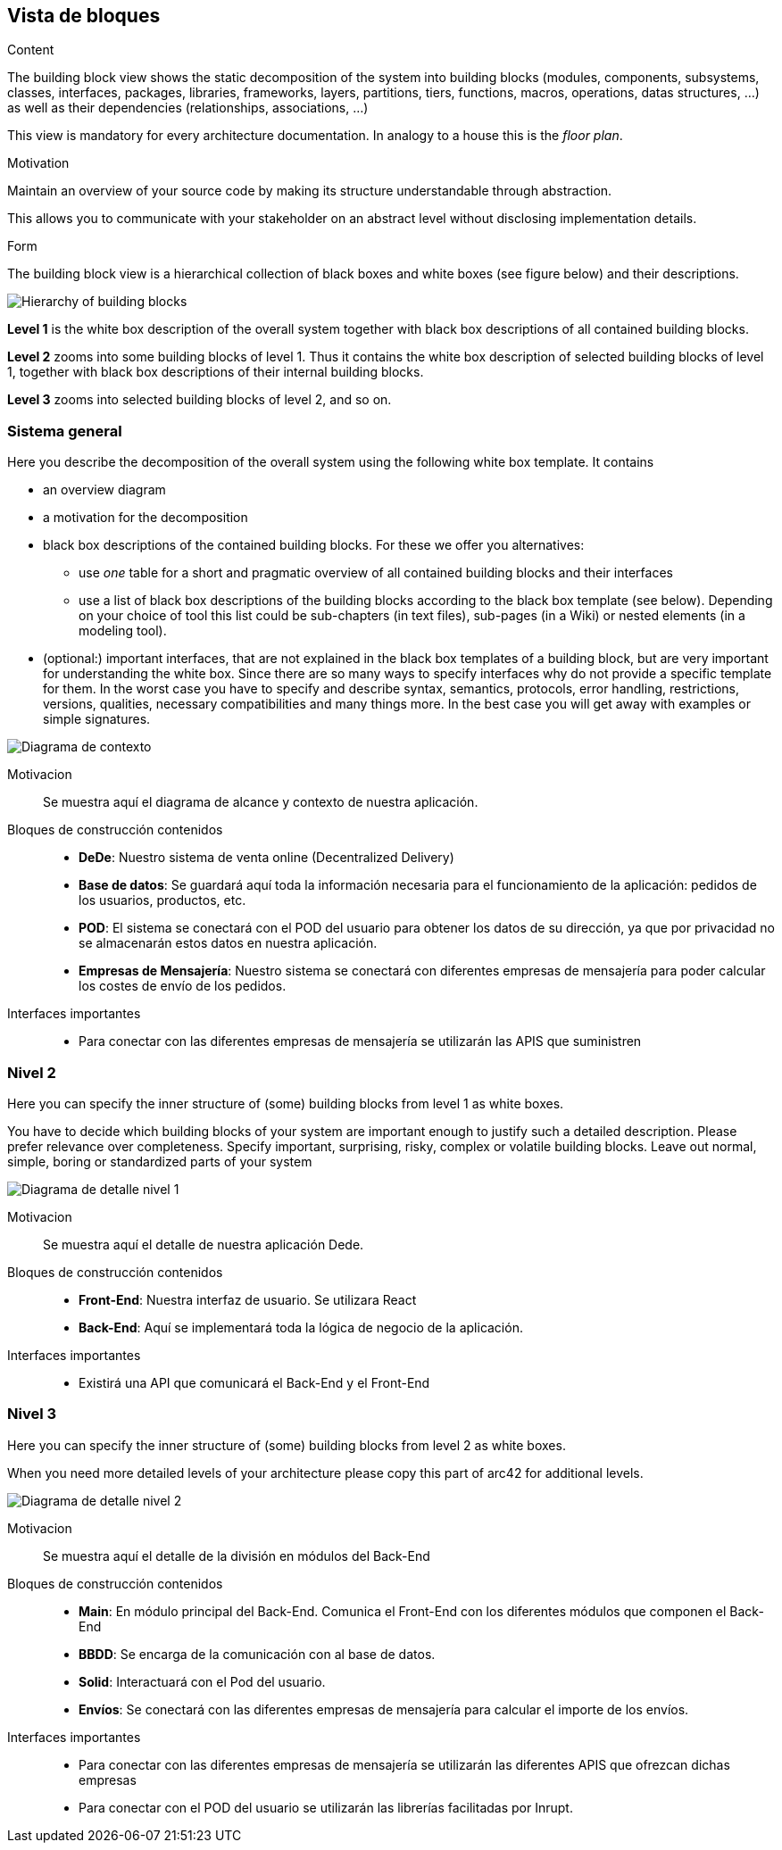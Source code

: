 [[section-building-block-view]]


== Vista de bloques

[role="arc42help"]
****
.Content
The building block view shows the static decomposition of the system into building blocks (modules, components, subsystems, classes,
interfaces, packages, libraries, frameworks, layers, partitions, tiers, functions, macros, operations,
datas structures, ...) as well as their dependencies (relationships, associations, ...)

This view is mandatory for every architecture documentation.
In analogy to a house this is the _floor plan_.

.Motivation
Maintain an overview of your source code by making its structure understandable through
abstraction.

This allows you to communicate with your stakeholder on an abstract level without disclosing implementation details.

.Form
The building block view is a hierarchical collection of black boxes and white boxes
(see figure below) and their descriptions.

image:05_building_blocks-EN.png["Hierarchy of building blocks"]

*Level 1* is the white box description of the overall system together with black
box descriptions of all contained building blocks.

*Level 2* zooms into some building blocks of level 1.
Thus it contains the white box description of selected building blocks of level 1, together with black box descriptions of their internal building blocks.

*Level 3* zooms into selected building blocks of level 2, and so on.
****

=== Sistema general

[role="arc42help"]
****
Here you describe the decomposition of the overall system using the following white box template. It contains

 * an overview diagram
 * a motivation for the decomposition
 * black box descriptions of the contained building blocks. For these we offer you alternatives:

   ** use _one_ table for a short and pragmatic overview of all contained building blocks and their interfaces
   ** use a list of black box descriptions of the building blocks according to the black box template (see below).
   Depending on your choice of tool this list could be sub-chapters (in text files), sub-pages (in a Wiki) or nested elements (in a modeling tool).


 * (optional:) important interfaces, that are not explained in the black box templates of a building block, but are very important for understanding the white box.
Since there are so many ways to specify interfaces why do not provide a specific template for them.
 In the worst case you have to specify and describe syntax, semantics, protocols, error handling,
 restrictions, versions, qualities, necessary compatibilities and many things more.
In the best case you will get away with examples or simple signatures.

****

image:05_diagramaGeneral.png["Diagrama de contexto"]

Motivacion::
Se muestra aquí el diagrama de alcance y contexto de nuestra aplicación.
Bloques de construcción contenidos::
-  **DeDe**: Nuestro sistema de venta online (Decentralized Delivery)
-  **Base de datos**: Se guardará aquí toda la información necesaria para el funcionamiento de la aplicación: pedidos de los usuarios, productos, etc.
-  **POD**: El sistema se conectará con el POD del usuario para obtener los datos de su dirección, ya que por privacidad no se almacenarán estos datos en nuestra aplicación.
-  **Empresas de Mensajería**: Nuestro sistema se conectará con diferentes empresas de mensajería para poder calcular los costes de envío de los pedidos.

Interfaces importantes::
-	Para conectar con las diferentes empresas de mensajería se utilizarán las APIS que suministren



=== Nivel 2

[role="arc42help"]
****
Here you can specify the inner structure of (some) building blocks from level 1 as white boxes.

You have to decide which building blocks of your system are important enough to justify such a detailed description.
Please prefer relevance over completeness. Specify important, surprising, risky, complex or volatile building blocks.
Leave out normal, simple, boring or standardized parts of your system
****

image:05_diagramaDetalleNivel1.png["Diagrama de detalle nivel 1"]

Motivacion::
Se muestra aquí el detalle de nuestra aplicación Dede.
Bloques de construcción contenidos::
-  **Front-End**: Nuestra interfaz de usuario. Se utilizara React
-  **Back-End**: Aquí se implementará toda la lógica de negocio de la aplicación.

Interfaces importantes::
-	Existirá una API que comunicará el Back-End y el Front-End


=== Nivel 3

[role="arc42help"]
****
Here you can specify the inner structure of (some) building blocks from level 2 as white boxes.

When you need more detailed levels of your architecture please copy this
part of arc42 for additional levels.
****

image:05_diagramaDetalleNivel2.png["Diagrama de detalle nivel 2"]

Motivacion::
Se muestra aquí el detalle de la división en módulos del Back-End
Bloques de construcción contenidos::
-  **Main**: En módulo principal del Back-End. Comunica el Front-End con los diferentes módulos que componen el Back-End
-  **BBDD**: Se encarga de la comunicación con al base de datos.
-  **Solid**: Interactuará con el Pod del usuario.
-  **Envíos**: Se conectará con las diferentes empresas de mensajería para calcular el importe de los envíos.

Interfaces importantes::
-	Para conectar con las diferentes empresas de mensajería se utilizarán las diferentes APIS que ofrezcan dichas empresas
-   Para conectar con el POD del usuario se utilizarán las librerías facilitadas por Inrupt.